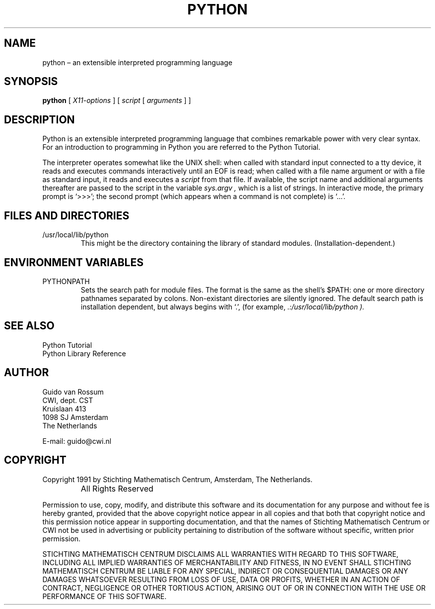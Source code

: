 .TH PYTHON "19 February 1991"
.SH NAME
python \(en an extensible interpreted programming language
.SH SYNOPSIS
.B python
[
.I X11-options
] [
.I script
[
.I arguments
] ]
.SH DESCRIPTION
Python is an extensible interpreted programming language that
combines remarkable power with very clear syntax.
For an introduction to programming in Python you are referred to the
Python Tutorial.
.PP
The interpreter operates somewhat like the UNIX shell: when called with
standard input connected to a tty device, it reads and executes commands
interactively until an EOF is read;
when called with a file name argument or with a file as standard
input, it reads and executes a
.I script
from that file.
If available, the script name and additional arguments thereafter are
passed to the script in the variable
.I sys.argv ,
which is a list of strings.
In interactive mode, the primary prompt is `>>>'; the second prompt
(which appears when a command is not complete) is `...'.
.SH FILES AND DIRECTORIES
.IP /usr/local/lib/python
This might be the directory containing the library of standard modules.
(Installation-dependent.)
.SH ENVIRONMENT VARIABLES
.IP PYTHONPATH
Sets the search path for module files.
The format is the same as the shell's $PATH: one or more directory
pathnames separated by colons.
Non-existant directories are silently ignored.
The default search path is installation dependent, but always begins
with `.', (for example,
.I .:/usr/local/lib/python ).
.SH SEE ALSO
Python Tutorial
.br
Python Library Reference
.SH AUTHOR
.nf
Guido van Rossum
CWI, dept. CST
Kruislaan 413
1098 SJ  Amsterdam
The Netherlands
.PP
E-mail: guido@cwi.nl
.fi
.SH COPYRIGHT
Copyright 1991 by Stichting Mathematisch Centrum, Amsterdam, The
Netherlands.
.IP " "
All Rights Reserved
.PP
Permission to use, copy, modify, and distribute this software and its 
documentation for any purpose and without fee is hereby granted, 
provided that the above copyright notice appear in all copies and that
both that copyright notice and this permission notice appear in 
supporting documentation, and that the names of Stichting Mathematisch
Centrum or CWI not be used in advertising or publicity pertaining to
distribution of the software without specific, written prior permission.

STICHTING MATHEMATISCH CENTRUM DISCLAIMS ALL WARRANTIES WITH REGARD TO
THIS SOFTWARE, INCLUDING ALL IMPLIED WARRANTIES OF MERCHANTABILITY AND
FITNESS, IN NO EVENT SHALL STICHTING MATHEMATISCH CENTRUM BE LIABLE
FOR ANY SPECIAL, INDIRECT OR CONSEQUENTIAL DAMAGES OR ANY DAMAGES
WHATSOEVER RESULTING FROM LOSS OF USE, DATA OR PROFITS, WHETHER IN AN
ACTION OF CONTRACT, NEGLIGENCE OR OTHER TORTIOUS ACTION, ARISING OUT
OF OR IN CONNECTION WITH THE USE OR PERFORMANCE OF THIS SOFTWARE.
